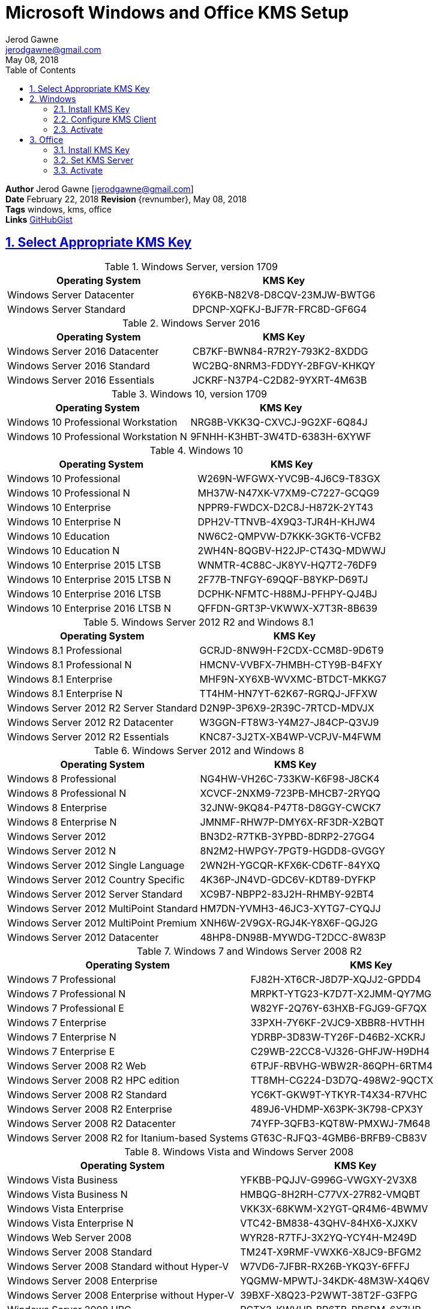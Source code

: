 :doctype: book
:docdate: February 22, 2018
:author: Jerod Gawne
:email: jerodgawne@gmail.com
:revdate: May 08, 2018
:description: setup kms on microsoft windows and office
:summary: #todo
:library: Asciidoctor
:source-highlighter: highlight.js
:keywords: windows, kms, office
:src-uri: https://github.com/jerodg/cookbooks[GitHubGist]
:sectanchors:
:sectlinks:
:sectnums:
:toc:

= Microsoft Windows and Office KMS Setup

*Author* {author} [{email}] +
*Date* {docdate} *Revision* {revnumber}, {revdate} +
*Tags* {keywords} +
*Links* {src-uri}

== Select Appropriate KMS Key
.Windows Server, version 1709
|===
|Operating System | KMS Key

|Windows Server Datacenter |6Y6KB-N82V8-D8CQV-23MJW-BWTG6
|Windows Server Standard |DPCNP-XQFKJ-BJF7R-FRC8D-GF6G4
|===

.Windows Server 2016
|===
|Operating System | KMS Key

|Windows Server 2016 Datacenter	|CB7KF-BWN84-R7R2Y-793K2-8XDDG
|Windows Server 2016 Standard	|WC2BQ-8NRM3-FDDYY-2BFGV-KHKQY
|Windows Server 2016 Essentials	|JCKRF-N37P4-C2D82-9YXRT-4M63B
|===

.Windows 10, version 1709
|===
|Operating System | KMS Key

|Windows 10 Professional Workstation	|NRG8B-VKK3Q-CXVCJ-9G2XF-6Q84J
|Windows 10 Professional Workstation N	|9FNHH-K3HBT-3W4TD-6383H-6XYWF
|===

.Windows 10
|===
|Operating System | KMS Key

|Windows 10 Professional	|W269N-WFGWX-YVC9B-4J6C9-T83GX
|Windows 10 Professional N	|MH37W-N47XK-V7XM9-C7227-GCQG9
|Windows 10 Enterprise	|NPPR9-FWDCX-D2C8J-H872K-2YT43
|Windows 10 Enterprise N	|DPH2V-TTNVB-4X9Q3-TJR4H-KHJW4
|Windows 10 Education	|NW6C2-QMPVW-D7KKK-3GKT6-VCFB2
|Windows 10 Education N	|2WH4N-8QGBV-H22JP-CT43Q-MDWWJ
|Windows 10 Enterprise 2015 LTSB	|WNMTR-4C88C-JK8YV-HQ7T2-76DF9
|Windows 10 Enterprise 2015 LTSB N	|2F77B-TNFGY-69QQF-B8YKP-D69TJ
|Windows 10 Enterprise 2016 LTSB	|DCPHK-NFMTC-H88MJ-PFHPY-QJ4BJ
|Windows 10 Enterprise 2016 LTSB N	|QFFDN-GRT3P-VKWWX-X7T3R-8B639
|===

.Windows Server 2012 R2 and Windows 8.1
|===
|Operating System | KMS Key

|Windows 8.1 Professional	|GCRJD-8NW9H-F2CDX-CCM8D-9D6T9
|Windows 8.1 Professional N	|HMCNV-VVBFX-7HMBH-CTY9B-B4FXY
|Windows 8.1 Enterprise	|MHF9N-XY6XB-WVXMC-BTDCT-MKKG7
|Windows 8.1 Enterprise N	|TT4HM-HN7YT-62K67-RGRQJ-JFFXW
|Windows Server 2012 R2 Server Standard	|D2N9P-3P6X9-2R39C-7RTCD-MDVJX
|Windows Server 2012 R2 Datacenter	|W3GGN-FT8W3-Y4M27-J84CP-Q3VJ9
|Windows Server 2012 R2 Essentials	|KNC87-3J2TX-XB4WP-VCPJV-M4FWM
|===

.Windows Server 2012 and Windows 8
|===
|Operating System | KMS Key

|Windows 8 Professional	|NG4HW-VH26C-733KW-K6F98-J8CK4
|Windows 8 Professional N	|XCVCF-2NXM9-723PB-MHCB7-2RYQQ
|Windows 8 Enterprise	|32JNW-9KQ84-P47T8-D8GGY-CWCK7
|Windows 8 Enterprise N	|JMNMF-RHW7P-DMY6X-RF3DR-X2BQT
|Windows Server 2012	|BN3D2-R7TKB-3YPBD-8DRP2-27GG4
|Windows Server 2012 N	|8N2M2-HWPGY-7PGT9-HGDD8-GVGGY
|Windows Server 2012 Single Language	|2WN2H-YGCQR-KFX6K-CD6TF-84YXQ
|Windows Server 2012 Country Specific	|4K36P-JN4VD-GDC6V-KDT89-DYFKP
|Windows Server 2012 Server Standard	|XC9B7-NBPP2-83J2H-RHMBY-92BT4
|Windows Server 2012 MultiPoint Standard	|HM7DN-YVMH3-46JC3-XYTG7-CYQJJ
|Windows Server 2012 MultiPoint Premium	|XNH6W-2V9GX-RGJ4K-Y8X6F-QGJ2G
|Windows Server 2012 Datacenter	|48HP8-DN98B-MYWDG-T2DCC-8W83P
|===

.Windows 7 and Windows Server 2008 R2
|===
|Operating System | KMS Key

|Windows 7 Professional	|FJ82H-XT6CR-J8D7P-XQJJ2-GPDD4
|Windows 7 Professional N	|MRPKT-YTG23-K7D7T-X2JMM-QY7MG
|Windows 7 Professional E	|W82YF-2Q76Y-63HXB-FGJG9-GF7QX
|Windows 7 Enterprise	|33PXH-7Y6KF-2VJC9-XBBR8-HVTHH
|Windows 7 Enterprise N	|YDRBP-3D83W-TY26F-D46B2-XCKRJ
|Windows 7 Enterprise E	|C29WB-22CC8-VJ326-GHFJW-H9DH4
|Windows Server 2008 R2 Web	|6TPJF-RBVHG-WBW2R-86QPH-6RTM4
|Windows Server 2008 R2 HPC edition	|TT8MH-CG224-D3D7Q-498W2-9QCTX
|Windows Server 2008 R2 Standard	|YC6KT-GKW9T-YTKYR-T4X34-R7VHC
|Windows Server 2008 R2 Enterprise	|489J6-VHDMP-X63PK-3K798-CPX3Y
|Windows Server 2008 R2 Datacenter	|74YFP-3QFB3-KQT8W-PMXWJ-7M648
|Windows Server 2008 R2 for Itanium-based Systems	|GT63C-RJFQ3-4GMB6-BRFB9-CB83V
|===

.Windows Vista and Windows Server 2008
|===
|Operating System | KMS Key

|Windows Vista Business	|YFKBB-PQJJV-G996G-VWGXY-2V3X8
|Windows Vista Business N	|HMBQG-8H2RH-C77VX-27R82-VMQBT
|Windows Vista Enterprise	|VKK3X-68KWM-X2YGT-QR4M6-4BWMV
|Windows Vista Enterprise N	|VTC42-BM838-43QHV-84HX6-XJXKV
|Windows Web Server 2008	|WYR28-R7TFJ-3X2YQ-YCY4H-M249D
|Windows Server 2008 Standard	|TM24T-X9RMF-VWXK6-X8JC9-BFGM2
|Windows Server 2008 Standard without Hyper-V	|W7VD6-7JFBR-RX26B-YKQ3Y-6FFFJ
|Windows Server 2008 Enterprise	|YQGMW-MPWTJ-34KDK-48M3W-X4Q6V
|Windows Server 2008 Enterprise without Hyper-V	|39BXF-X8Q23-P2WWT-38T2F-G3FPG
|Windows Server 2008 HPC	|RCTX3-KWVHP-BR6TB-RB6DM-6X7HP
|Windows Server 2008 Datacenter	|7M67G-PC374-GR742-YH8V4-TCBY3
|Windows Server 2008 Datacenter without Hyper-V	|22XQ2-VRXRG-P8D42-K34TD-G3QQC
|Windows Server 2008 for Itanium-Based Systems	|4DWFP-JF3DJ-B7DTH-78FJB-PDRHK
|===

.Office  2010, 2013, 2016, 2019
|===
|Software | KMS Key
|Office 2019 Professional Plus? |NMMKJ-6RK4F-KMJVX-8D9MJ-6MWKP
|Office 2010 Professional Plus  |VYBBJ-TRJPB-QFQRF-QFT4D-H3GVB
|Office 2013 Professional Plus  |YC7DK-G2NP3-2QQC3-J6H88-GVGXT
|Office 2016 Professional Plus  |XQNVK-8JYDB-WJ9W3-YJ8YR-WFG99
|MS Office edition	|JNRGM-WHDWX-FJJG3-K47QV-DRTFM
|Project Professional 2016	|YG9NW-3K39V-2T3HJ-93F3Q-G83KT
|Project Standard 2016	|GNFHQ-F6YQM-KQDGJ-327XX-KQBVC
|Visio Professional 2016	|PD3PC-RHNGV-FXJ29-8JK7D-RJRJK
|Visio Standard 2016	|7WHWN-4T7MP-G96JF-G33KR-W8GF4
|Access 2016	|GNH9Y-D2J4T-FJHGG-QRVH7-QPFDW
|MS Excel 2016	|9C2PK-NWTVB-JMPW8-BFT28-7FTBF
|MS OneNote 2016	|DR92N-9HTF2-97XKM-XW2WJ-XW3J6
|Microsoft Outlook 2016	|R69KK-NTPKF-7M3Q4-QYBHW-6MT9B
|Microsoft PowerPoint 2016	|J7MQP-HNJ4Y-WJ7YM-PFYGF-BY6C6
|Microsoft Publisher 2016	|F47MM-N3XJP-TQXJ9-BP99D-8K837
|Skype for Business 2016	|869NQ-FJ69K-466HW-QYCP2-DDBV6
|MS Word 2016	|WXY84-JN2Q9-RBCCQ-3Q3J3-3PFJ6
|===

== Windows
=== Install KMS Key
.Open an elevated command prompt (as administrator)
[source,batch,linenums]
slmgr.vbs /ipk <kms-key>

.e.g. Windows 10 Enterprise
[source,batch,linenums]
slmgr.vbs /ipk NPPR9-FWDCX-D2C8J-H872K-2YT43

=== Configure KMS Client
Open an elevated command prompt (as administrator)

[source,batch,linenums]
slmgr.vbs /skms <host>:<port>

=== Activate
[source,batch,linenums]
slmgr.vbs /ato

== Office
=== Install KMS Key
[source,powershell,linenums]
cd "C:\Program Files\Microsoft Office\Office16"
cscript ospp.vbs /inpkey:XQNVK-8JYDB-WJ9W3-YJ8YR-WFG99

=== Set KMS Server
[source,powershell,linenums]
cscript ospp.vbs /sethst:kms01.yourdomain.com
cscript ospp.vbs /setprt:1689  // Optionally set KMS Server Port

=== Activate
[source,powershell,linenums]
cscript ospp.vbs /act  // Activate
cscript ospp.vbs /dstatusall  // Optionally Check Current Status

===== Reference
* https://theitbros.com/ms-office-2016-activation-with-kms/[IT Bros]
* https://www.microsoft.com/en-us/download/details.aspx?id=49164[Office 2016 Client Software License Management Tool]
* https://docs.microsoft.com/en-us/windows-server/get-started/kmsclientkeys[Micorosft Docs KMS Keys]
* https://docs.microsoft.com/en-us/windows/deployment/volume-activation/activate-using-key-management-service-vamt[Microsoft Docs KMS]
* https://technet.microsoft.com/en-us/library/ff793406.aspx[Technet]
